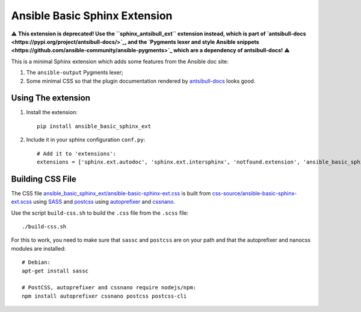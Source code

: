 Ansible Basic Sphinx Extension
==============================

⚠️ **This extension is deprecated! Use the ``sphinx_antsibull_ext`` extension instead, which is part of `antsibull-docs <https://pypi.org/project/antsibull-docs/>`_, and the `Pygments lexer and style Ansible snippets <https://github.com/ansible-community/ansible-pygments>`_ which are a dependency of antsibull-docs!** ⚠️

This is a minimal Sphinx extension which adds some features from the Ansible doc site:

1. The ``ansible-output`` Pygments lexer;
2. Some minimal CSS so that the plugin documentation rendered by `antsibull-docs <https://pypi.org/project/antsibull-docs/>`_ looks good.

Using The extension
-------------------

1. Install the extension::

       pip install ansible_basic_sphinx_ext

2. Include it in your sphinx configuration ``conf.py``::

       # Add it to 'extensions':
       extensions = ['sphinx.ext.autodoc', 'sphinx.ext.intersphinx', 'notfound.extension', 'ansible_basic_sphinx_ext']

Building CSS File
-----------------

The CSS file `ansible_basic_sphinx_ext/ansible-basic-sphinx-ext.css <https://github.com/felixfontein/ansible-basic-sphinx-ext/blob/main/ansible_basic_sphinx_ext/ansible-basic-sphinx-ext.css>`_ is built from `css-source/ansible-basic-sphinx-ext.scss <https://github.com/felixfontein/ansible-basic-sphinx-ext/blob/main/css-source/ansible-basic-sphinx-ext.scss>`_ using `SASS <https://sass-lang.com/>`_ and `postcss <https://postcss.org/>`_ using `autoprefixer <https://github.com/postcss/autoprefixer>`_ and `cssnano <https://cssnano.co/>`_.

Use the script ``build-css.sh`` to build the ``.css`` file from the ``.scss`` file::

    ./build-css.sh

For this to work, you need to make sure that ``sassc`` and ``postcss`` are on your path and that the autoprefixer and nanocss modules are installed::

    # Debian:
    apt-get install sassc

    # PostCSS, autoprefixer and cssnano require nodejs/npm:
    npm install autoprefixer cssnano postcss postcss-cli
